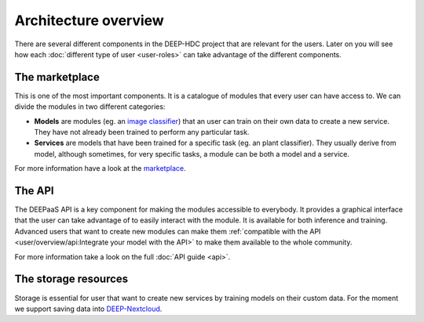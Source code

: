 Architecture overview
---------------------

There are several different components in the DEEP-HDC project that are relevant for the users. Later on you will see
how each :doc:`different type of user <user-roles>` can take advantage of the different components.


The marketplace
===============

This is one of the most important components. It is a catalogue of modules that every user can have access to. We can
divide the modules in two different categories:

* **Models** are modules (eg. an `image classifier <https://marketplace.deep-hybrid-datacloud.eu/models/deep-oc-image-classification-tensorflow.html>`_)
  that an user can train on their own data to create a new service. They have not already been trained to perform any particular task.

* **Services** are models that have been trained for a specific task (eg. an plant classifier). They usually derive from model,
  although sometimes, for very specific tasks, a module can be both a model and a service.

For more information have a look at the `marketplace <https://marketplace.deep-hybrid-datacloud.eu/>`_.

.. todo:: If everyone agrees in this nomenclature, tags should be changed in the marketplace. Also models --> modules in the marketplace navigation bar

.. todo:: Add links to the marketplace url of the plant classifier in Tensorflow (which is still not uploaded to the marketplace)


The API
=======

The DEEPaaS API is a key component for making the modules accessible to everybody. It provides a graphical interface that the
user can take advantage of to easily interact with the module. It is available for both inference and training. Advanced users
that want to create new modules can make them :ref:`compatible with the API <user/overview/api:Integrate your model with the API>`
to make them available to the whole community.

For more information take a look on the full :doc:`API guide <api>`.


The storage resources
=====================

Storage is essential for user that want to create new services by training models on their custom data. For the moment we
support saving data into `DEEP-Nextcloud <https://nc.deep-hybrid-datacloud.eu>`_.

.. todo:: Check rclone integration with Dropbox and Google Drive